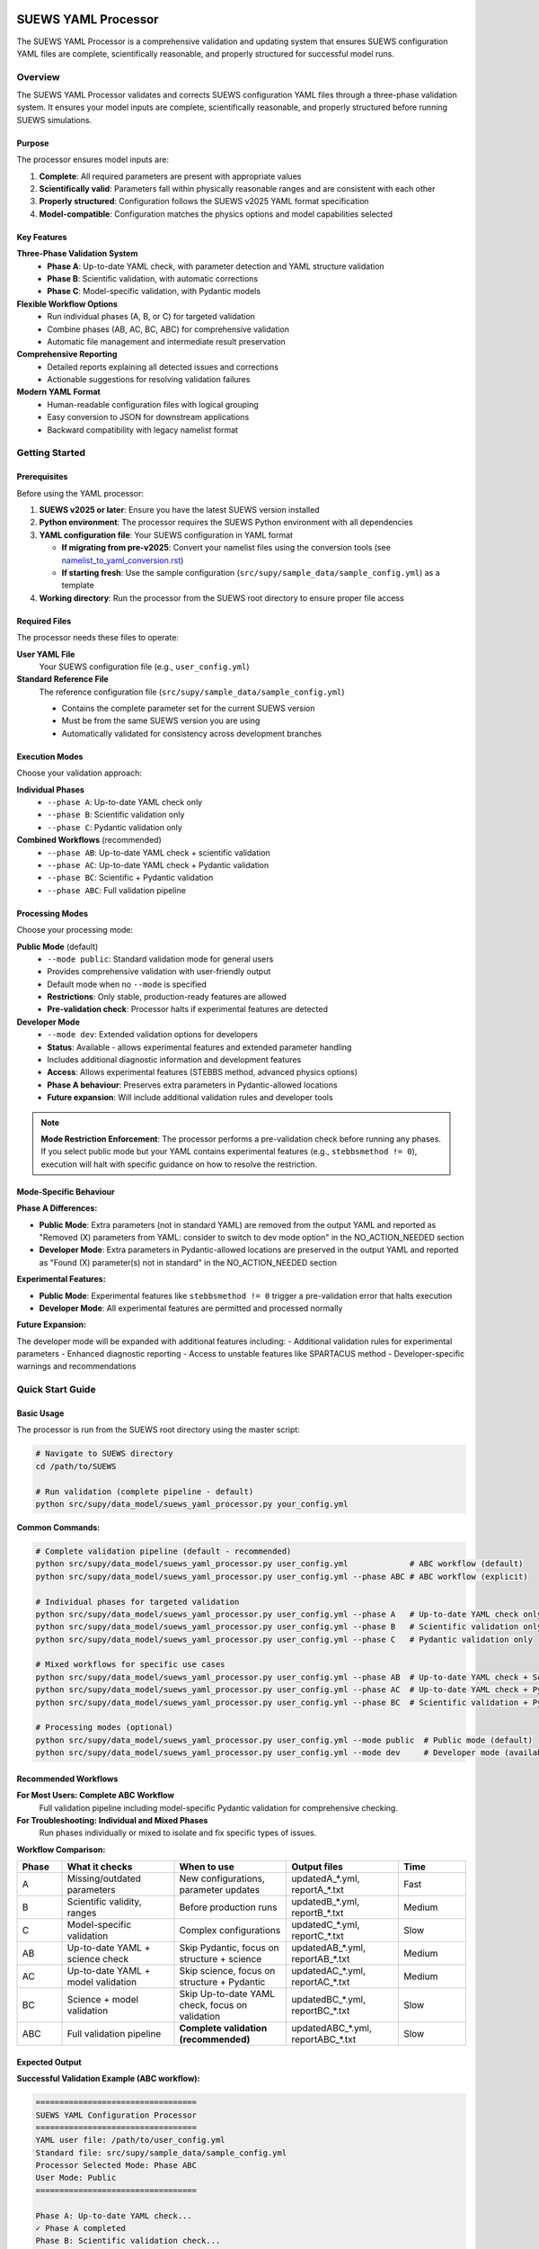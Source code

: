 SUEWS YAML Processor
====================

The SUEWS YAML Processor is a comprehensive validation and updating system that ensures SUEWS configuration YAML files are complete, scientifically reasonable, and properly structured for successful model runs.

Overview
--------

The SUEWS YAML Processor validates and corrects SUEWS configuration YAML files through a three-phase validation system. It ensures your model inputs are complete, scientifically reasonable, and properly structured before running SUEWS simulations.

Purpose
~~~~~~~

The processor ensures model inputs are:

1. **Complete**: All required parameters are present with appropriate values
2. **Scientifically valid**: Parameters fall within physically reasonable ranges and are consistent with each other
3. **Properly structured**: Configuration follows the SUEWS v2025 YAML format specification
4. **Model-compatible**: Configuration matches the physics options and model capabilities selected

Key Features
~~~~~~~~~~~~

**Three-Phase Validation System**
   - **Phase A**: Up-to-date YAML check, with parameter detection and YAML structure validation
   - **Phase B**: Scientific validation, with automatic corrections
   - **Phase C**: Model-specific validation, with Pydantic models

**Flexible Workflow Options**
   - Run individual phases (A, B, or C) for targeted validation
   - Combine phases (AB, AC, BC, ABC) for comprehensive validation
   - Automatic file management and intermediate result preservation

**Comprehensive Reporting**
   - Detailed reports explaining all detected issues and corrections
   - Actionable suggestions for resolving validation failures

**Modern YAML Format**
   - Human-readable configuration files with logical grouping
   - Easy conversion to JSON for downstream applications
   - Backward compatibility with legacy namelist format

Getting Started
---------------

Prerequisites
~~~~~~~~~~~~~

Before using the YAML processor:

1. **SUEWS v2025 or later**: Ensure you have the latest SUEWS version installed
2. **Python environment**: The processor requires the SUEWS Python environment with all dependencies
3. **YAML configuration file**: Your SUEWS configuration in YAML format

   - **If migrating from pre-v2025**: Convert your namelist files using the conversion tools (see `namelist_to_yaml_conversion.rst <namelist_to_yaml_conversion.rst>`__)
   - **If starting fresh**: Use the sample configuration (``src/supy/sample_data/sample_config.yml``) as a template

4. **Working directory**: Run the processor from the SUEWS root directory to ensure proper file access

Required Files
~~~~~~~~~~~~~~

The processor needs these files to operate:

**User YAML File**
   Your SUEWS configuration file (e.g., ``user_config.yml``)

**Standard Reference File**  
   The reference configuration file (``src/supy/sample_data/sample_config.yml``) 
   
   - Contains the complete parameter set for the current SUEWS version
   - Must be from the same SUEWS version you are using
   - Automatically validated for consistency across development branches

Execution Modes
~~~~~~~~~~~~~~~

Choose your validation approach:

**Individual Phases**
   - ``--phase A``: Up-to-date YAML check only
   - ``--phase B``: Scientific validation only  
   - ``--phase C``: Pydantic validation only

**Combined Workflows** (recommended)
   - ``--phase AB``: Up-to-date YAML check + scientific validation 
   - ``--phase AC``: Up-to-date YAML check + Pydantic validation
   - ``--phase BC``: Scientific + Pydantic validation
   - ``--phase ABC``: Full validation pipeline

Processing Modes
~~~~~~~~~~~~~~~~

Choose your processing mode:

**Public Mode** (default)
   - ``--mode public``: Standard validation mode for general users
   - Provides comprehensive validation with user-friendly output
   - Default mode when no ``--mode`` is specified
   - **Restrictions**: Only stable, production-ready features are allowed
   - **Pre-validation check**: Processor halts if experimental features are detected

**Developer Mode**
   - ``--mode dev``: Extended validation options for developers
   - **Status**: Available - allows experimental features and extended parameter handling
   - Includes additional diagnostic information and development features
   - **Access**: Allows experimental features (STEBBS method, advanced physics options)
   - **Phase A behaviour**: Preserves extra parameters in Pydantic-allowed locations
   - **Future expansion**: Will include additional validation rules and developer tools

.. note::

   **Mode Restriction Enforcement**: The processor performs a pre-validation check before running any phases. If you select public mode but your YAML contains experimental features (e.g., ``stebbsmethod != 0``), execution will halt with specific guidance on how to resolve the restriction.

Mode-Specific Behaviour
~~~~~~~~~~~~~~~~~~~~~~

**Phase A Differences:**

- **Public Mode**: Extra parameters (not in standard YAML) are removed from the output YAML and reported as "Removed (X) parameters from YAML: consider to switch to dev mode option" in the NO_ACTION_NEEDED section
- **Developer Mode**: Extra parameters in Pydantic-allowed locations are preserved in the output YAML and reported as "Found (X) parameter(s) not in standard" in the NO_ACTION_NEEDED section

**Experimental Features:**

- **Public Mode**: Experimental features like ``stebbsmethod != 0`` trigger a pre-validation error that halts execution
- **Developer Mode**: All experimental features are permitted and processed normally

**Future Expansion:**

The developer mode will be expanded with additional features including:
- Additional validation rules for experimental parameters
- Enhanced diagnostic reporting
- Access to unstable features like SPARTACUS method
- Developer-specific warnings and recommendations

Quick Start Guide
-----------------

Basic Usage
~~~~~~~~~~~

The processor is run from the SUEWS root directory using the master script:

.. code-block:: bash

   # Navigate to SUEWS directory
   cd /path/to/SUEWS
   
   # Run validation (complete pipeline - default)
   python src/supy/data_model/suews_yaml_processor.py your_config.yml

**Common Commands:**

.. code-block:: bash
   
   # Complete validation pipeline (default - recommended)
   python src/supy/data_model/suews_yaml_processor.py user_config.yml             # ABC workflow (default)
   python src/supy/data_model/suews_yaml_processor.py user_config.yml --phase ABC # ABC workflow (explicit)
   
   # Individual phases for targeted validation
   python src/supy/data_model/suews_yaml_processor.py user_config.yml --phase A   # Up-to-date YAML check only
   python src/supy/data_model/suews_yaml_processor.py user_config.yml --phase B   # Scientific validation only
   python src/supy/data_model/suews_yaml_processor.py user_config.yml --phase C   # Pydantic validation only
   
   # Mixed workflows for specific use cases
   python src/supy/data_model/suews_yaml_processor.py user_config.yml --phase AB  # Up-to-date YAML check + Scientific validation
   python src/supy/data_model/suews_yaml_processor.py user_config.yml --phase AC  # Up-to-date YAML check + Pydantic validation
   python src/supy/data_model/suews_yaml_processor.py user_config.yml --phase BC  # Scientific validation + Pydantic validation
   
   # Processing modes (optional)
   python src/supy/data_model/suews_yaml_processor.py user_config.yml --mode public  # Public mode (default)
   python src/supy/data_model/suews_yaml_processor.py user_config.yml --mode dev     # Developer mode (available)

Recommended Workflows
~~~~~~~~~~~~~~~~~~~~~

**For Most Users: Complete ABC Workflow**  
   Full validation pipeline including model-specific Pydantic validation for comprehensive checking.

**For Troubleshooting: Individual and Mixed Phases**
   Run phases individually or mixed to isolate and fix specific types of issues.

**Workflow Comparison:**

.. list-table:: 
   :widths: 10 25 25 25 15
   :header-rows: 1

   * - Phase
     - What it checks
     - When to use
     - Output files
     - Time
   * - A
     - Missing/outdated parameters
     - New configurations, parameter updates
     - updatedA_*.yml, reportA_*.txt
     - Fast
   * - B  
     - Scientific validity, ranges
     - Before production runs
     - updatedB_*.yml, reportB_*.txt
     - Medium
   * - C
     - Model-specific validation
     - Complex configurations
     - updatedC_*.yml, reportC_*.txt
     - Slow
   * - AB
     - Up-to-date YAML + science check
     - Skip Pydantic, focus on structure + science
     - updatedAB_*.yml, reportAB_*.txt
     - Medium
   * - AC
     - Up-to-date YAML + model validation
     - Skip science, focus on structure + Pydantic
     - updatedAC_*.yml, reportAC_*.txt
     - Medium
   * - BC
     - Science + model validation
     - Skip Up-to-date YAML check, focus on validation
     - updatedBC_*.yml, reportBC_*.txt
     - Slow
   * - ABC
     - Full validation pipeline  
     - **Complete validation (recommended)**
     - updatedABC_*.yml, reportABC_*.txt
     - Slow

Expected Output
~~~~~~~~~~~~~~~

**Successful Validation Example (ABC workflow):**

.. code-block:: text

   ==================================
   SUEWS YAML Configuration Processor
   ==================================
   YAML user file: /path/to/user_config.yml
   Standard file: src/supy/sample_data/sample_config.yml
   Processor Selected Mode: Phase ABC
   User Mode: Public
   ==================================

   Phase A: Up-to-date YAML check...
   ✓ Phase A completed
   Phase B: Scientific validation check...
   ✓ Phase B completed
   Phase C: Pydantic validation check...
   ✓ Phase C completed
   
   Report: reportABC_user_config.txt
   Updated YAML: updatedABC_user_config.yml

**Validation Issues Example (Phase A failure):**

.. code-block:: text

   ==================================
   SUEWS YAML Configuration Processor
   ==================================
   YAML user file: /path/to/user_config.yml
   Standard file: src/supy/sample_data/sample_config.yml
   Processor Selected Mode: Phase A
   User Mode: Public
   ==================================

   Phase A: Up-to-date YAML check...
   ✗ Phase A failed!
   Report: /path/to/reportA_user_config.txt
   Updated YAML: /path/to/updatedA_user_config.yml
   Suggestion: Fix issues in updated YAML and consider to run Phase A again.

Understanding the Validation Pipeline
--------------------------------------

The SUEWS YAML Processor uses a three-phase approach that builds upon each phase:

**Sequential Validation Design**
   Each phase addresses different aspects of configuration validation, from basic structure to complex model-specific rules.

**Phase Dependencies**
   Later phases assume earlier phases have been completed - Phase B expects Phase A corrections, Phase C expects scientific validity.

**Progressive Refinement**  
   Each phase refines the configuration further, with the final output being a fully validated, model-ready YAML file.

**The Three Phases:**

1. **Phase A – Up-to-date YAML Check**  
   Compares your configuration against the current SUEWS parameter set, identifying missing parameters, renamed parameters, and structural issues.

2. **Phase B – Scientific Validation**  
   Validates parameter values for physical reasonableness, applies scientific corrections, and ensures parameter consistency.

3. **Phase C – Pydantic Validation** 
   Applies model-specific validation rules based on selected physics options, ensuring configuration compatibility with chosen model features.   

Phase A – Up-to-date YAML Check
================================

Purpose and Scope
-----------------

Phase A ensures your YAML configuration contains all required SUEWS parameters in the current format. It acts as a structural validator and parameter update service, bridging the gap between your configuration and the latest SUEWS requirements.

**Primary Functions:**
- Detect missing parameters required by current SUEWS version
- Update outdated parameter names to current standards  
- Identify user-specific parameters not in the standard set
- Ensure YAML structure matches expected format

**When to Use Phase A:**
- Starting with a new SUEWS configuration
- Migrating from older SUEWS versions
- After SUEWS updates that may introduce new parameters
- Before running scientific validation (Phase B)

What Phase A Validates
~~~~~~~~~~~~~~~~~~~~~~

**Standard Reference**
   Phase A compares your configuration against ``src/supy/sample_data/sample_config.yml``, which contains the complete, current SUEWS parameter set with proper structure and data types.

**Validation Categories:**

1. **Missing Critical Parameters (ACTION NEEDED)**
   
   **Physics Options**: Essential model physics selections
      - ``netradiationmethod``, ``emissionsmethod``, ``storageheatmethod``
      - ``ohmincqf``, ``roughlenmommethod``, ``roughlenheatmethod``
      - ``stabilitymethod``, ``smdmethod``, ``waterusemethod``
      - ``rslmethod``, ``faimethod``, ``rsllevel``
      - ``gsmodel``, ``snowuse``, ``stebbsmethod``
   
   **Impact**: Model execution will fail without these parameters
   
   **Resolution**: Set to appropriate values (not null) based on model requirements

2. **Missing Optional Parameters (NO ACTION NEEDED)**
   
   **Non-critical Parameters**: Model can operate with defaults
      - Site-specific adjustments (e.g., ``wetthresh``, ``holiday``)
      - Optional model features (e.g., advanced anthropogenic heat settings)
      - Diagnostic outputs and reporting options
   
   **Impact**: Model uses internal defaults or null values
   
   **Resolution**: No immediate action required, but review for completeness

3. **Outdated Parameter Names (NO ACTION NEEDED)**
   
   **Automatic Renaming**: Legacy parameter names updated to current standards
      - ``cp`` → ``rho_cp`` (thermal heat capacity of air)
      - ``diagmethod`` → ``rslmethod`` (roughness sublayer method)
      - ``localclimatemethod`` → ``rsllevel`` (RSL level specification)
   
   **Impact**: Ensures compatibility with current SUEWS version
   
   **Resolution**: Automatic - values preserved, names updated

4. **Parameters Not in Standard (NO ACTION NEEDED)**
   
   **User-Specific Parameters**: Additional parameters in your configuration
      - Custom site identifiers or metadata
      - Experimental parameters for development versions
      - User-defined calculation flags
   
   **Impact**: Preserved in output, flagged for awareness
   
   **Resolution**: Review relevance, keep or remove as needed

Running Phase A
~~~~~~~~~~~~~~~

**Standalone Execution:**

.. code-block:: bash

   # Phase A only - creates updatedA_*.yml 
   python src/supy/data_model/suews_yaml_processor.py user_config.yml --phase A

**As Part of Workflows:**

.. code-block:: bash

   # A + B validation
   python src/supy/data_model/suews_yaml_processor.py user_config.yml --phase AB
   
   # Complete pipeline: A + B + C validation  
   python src/supy/data_model/suews_yaml_processor.py user_config.yml --phase ABC

Phase A Outputs
~~~~~~~~~~~~~~~~

**Success Case:**
   - Console confirms completion
   - ``updatedA_*.yml``: Cleaned configuration with any corrections applied
   - ``reportA_*.txt``: Summary of changes made (if any)

**Issues Detected:**
   - Console shows failure with file locations
   - ``updatedA_*.yml``: Configuration with missing parameters added as null
   - ``reportA_*.txt``: Detailed report categorizing all issues found

**Always Produces Updated YAML:**
   Unlike standalone Phases B and C, Phase A always generates an updated YAML file, even when critical issues are found. This allows you to see exactly what parameters need attention.

Actions to fix Phase A issues
~~~~~~~~~~~~~~~~~~~~~~~~~~~~~

When Phase A detects issues, it generates two output files:

**1. Updated YAML File** (``updatedA_<filename>.yml``)

.. code-block:: yaml

   # Example showing Phase A corrections
   model:
     physics:
       netradiationmethod:
         value: null
       emissionsmethod:
         value: 2
       rho_cp:
         value: 1005

**2. Analysis Report** (``reportA_<filename>.txt``)

.. code-block:: text

   # SUEWS Configuration Analysis Report
   # ==================================================
   
   ## ACTION NEEDED
   - Found (1) critical missing parameter(s):
   -- netradiationmethod has been added to updatedA_user.yml and set to null
      Suggested fix: Set appropriate value based on SUEWS documentation -- https://suews.readthedocs.io/latest/
   
   ## NO ACTION NEEDED
   - Updated (3) optional missing parameter(s) with null values:
   -- holiday added to updatedA_user.yml and set to null
   -- wetthresh added to updatedA_user.yml and set to null
   -- DHWVesselDensity added to updatedA_user.yml and set to null
   
   - Updated (2) renamed parameter(s):
   -- diagmethod changed to rslmethod
   -- cp changed to rho_cp
   
   - Found (2) parameter(s) not in standard:
   -- startdate at level model.control.startdate
   -- test at level sites[0].properties.test
   
   # ==================================================

**Next Steps:**

1. **Review the updated YAML file** (``updatedA_<filename>.yml``)
2. **Fill in null values** for critical missing parameters (ACTION NEEDED section)
3. **Consider setting** optional missing parameters (NO ACTION NEEDED section)
4. **Verify** that outdated parameter renamings are correct
5. **Decide** whether to keep or remove parameters not in standard

.. note::
   
   **Critical Parameters:** Parameters listed in the **ACTION NEEDED** section are critical physics options that must be set. The model may not run correctly until these null values are replaced with appropriate values.

**For detailed Phase A documentation, see:** `phase_a_detailed.rst <phase_a_detailed.rst>`__

Phase B – Scientific Validation
================================

Purpose and Scope
-----------------

Phase B validates parameter values for scientific reasonableness and physical consistency. It assumes Phase A structural issues have been resolved and focuses on ensuring parameters fall within acceptable ranges and are logically consistent with each other.

**Primary Functions:**
- Validate parameter ranges against physical bounds
- Check consistency between related parameters
- Apply automatic scientific corrections where appropriate
- Detect conflicts between physics options and parameter values

**When to Use Phase B:**
- After Phase A has resolved structural issues
- Before production model runs to ensure scientific validity
- When parameters have been manually edited and need validation
- As part of comprehensive validation workflows (AB, BC, ABC)

What Phase B Validates
~~~~~~~~~~~~~~~~~~~~~~

Based on our current implementation, Phase B performs these specific validations:

1. **Physics Parameters Validation**
   
   **Required Physics Parameters**: Checks for presence and non-null values of critical physics options
      - ``netradiationmethod``, ``emissionsmethod``, ``storageheatmethod``
      - ``ohmincqf``, ``roughlenmommethod``, ``roughlenheatmethod``
      - ``stabilitymethod``, ``smdmethod``, ``waterusemethod``
      - ``rslmethod``, ``faimethod``, ``rsllevel``
      - ``gsmodel``, ``snowuse``, ``stebbsmethod``
   
   **Impact**: Model execution will fail without these parameters set to valid (non-null) values

2. **Model Option Dependencies**
   
   **Physics Method Compatibility**: Validates logical consistency between selected methods
      - ``rslmethod == 2`` requires ``stabilitymethod == 3`` for diagnostic aerodynamic calculations
      - ``stabilitymethod == 1`` requires ``rslmethod`` parameter to be present
   
   **Impact**: Prevents incompatible physics method combinations that cause model failures

3. **Land Cover Consistency**
   
   **Surface Fraction Validation**: Ensures land cover fractions are physically valid
      - All surface fractions must sum to exactly 1.0 (allowing small floating-point tolerance of ±0.0001)
      - Surfaces with fraction > 0 must have all required parameters set to non-null values
      - Surfaces with fraction = 0 generate warnings about unused parameters
   
   **Parameter Completeness**: For active surfaces (sfr > 0), validates all required parameters are present

4. **Geographic Coordinates**
   
   **Coordinate Range Validation**: Ensures geographic coordinates are physically valid
      - Latitude: Must be between -90 and +90 degrees
      - Longitude: Must be between -180 and +180 degrees
      - Coordinates must be numeric values (not null or text)
   
   **Timezone and DLS Parameters**: Checks for timezone and daylight saving parameters (warns if missing, will be calculated automatically)

What Phase B Automatically Corrects
~~~~~~~~~~~~~~~~~~~~~~~~~~~~~~~~~~~~

Based on our current implementation, Phase B applies these automatic scientific corrections:

1. **Surface Temperature Initialization**
   
   **CRU-Based Temperature Setting**: Uses CRU TS4.06 climatological data (1991-2020, new normals) to set realistic initial temperatures
      - Sets ``temperature`` (5-layer array), ``tsfc``, and ``tin`` parameters for all surface types
      - Calculated from site coordinates (lat, lng) and simulation start month
      - Applied to: paved, bldgs, evetr, dectr, grass, bsoil, water surfaces
   
   **Example**: For London (51.5°N, -0.1°W) starting in July, sets temperatures to ~19.2°C based on CRU data

2. **Land Cover Fraction Auto-Correction**
   
   **Floating-Point Error Correction**: Automatically fixes small numerical errors in surface fractions
      - If sum is 0.9999-1.0000: Increases largest surface fraction to make sum = 1.0
      - If sum is 1.0000-1.0001: Decreases largest surface fraction to make sum = 1.0
      - Only corrects small floating-point errors (tolerance ±0.0001)
   
   **Example**: Surface fractions summing to 0.99999 are automatically adjusted to exactly 1.0

3. **Model-Dependent Parameter Nullification**
   
   **STEBBS Method Rule**: When ``stebbsmethod = 0``, automatically nullifies all related STEBBS parameters
      - Prevents conflicts when STEBBS module is disabled
      - Nullifies all parameters under ``sites.properties.stebbs`` block
      - Applied recursively to all nested STEBBS parameters

4. **Seasonal Parameter Adjustments**
   
   **Snow Albedo Nullification**: Removes snow albedo for warm seasons
      - Nullifies ``snowalb`` for summer, tropical, and equatorial seasons
      - Based on latitude and simulation start date
   
   **Deciduous Tree LAI**: Sets seasonal Leaf Area Index (``lai_id``) for deciduous trees
      - Summer: Uses ``laimax`` value 
      - Winter: Uses ``laimin`` value  
      - Spring/Fall: Uses average of ``laimax`` and ``laimin``
      - Applied only when deciduous tree fraction > 0

5. **Daylight Saving Time (DLS) Calculations**
   
   **Automatic DLS and Timezone Setting**: Calculates location-specific DLS transitions and timezone
      - Uses geographic coordinates to determine timezone automatically
      - Calculates DLS start/end days for the simulation year
      - Sets ``startdls``, ``enddls`` in anthropogenic emissions
      - Sets ``timezone`` parameter with UTC offset (preserves fractional hours)
   
   **Example**: For coordinates in Europe, automatically sets appropriate DLS transitions and GMT+1/GMT+2 offsets

Running Phase B
~~~~~~~~~~~~~~~

**Standalone Execution:**

.. code-block:: bash

   # Phase B only - validates original user YAML directly
   python src/supy/data_model/suews_yaml_processor.py user_config.yml --phase B

**As Part of Workflows:**

.. code-block:: bash

   # A + B validation (skip Pydantic checking)
   python src/supy/data_model/suews_yaml_processor.py user_config.yml --phase AB
   
   # B + C validation (skip up-to-date YAML checking)
   python src/supy/data_model/suews_yaml_processor.py user_config.yml --phase BC
   
   # Complete pipeline: A + B + C validation  
   python src/supy/data_model/suews_yaml_processor.py user_config.yml --phase ABC

Phase B Behaviour
~~~~~~~~~~~~~~~~~

**Input Source**: Phase B behaviour depends on execution mode:
   - **Standalone B**: Always validates the original user YAML directly
   - **AB/BC/ABC workflows**: Uses the output from the previous phase

**Output Generation**: 
   - **Success**: Produces updated YAML with scientific corrections applied
   - **Failure**: No updated YAML generated and ask user to fix critical issues

**Scientific Corrections**: Phase B can make automatic adjustments that improve model realism without changing user intent.

**Phase B Only Mode Behaviour:**

When running ``--phase B``, Phase B **always validates the original user YAML file directly**, ignoring any existing Phase A output files. This ensures pure Phase B validation can detect missing critical parameters (like ``netradiationmethod``) and provide appropriate error messages.

**Command:**

.. code-block:: bash

   # Phase B only (validates original user YAML)
   python suews_yaml_processor.py user_config.yml --phase B

**Example Output (when Phase B issues found):**

.. code-block:: text

   =============================
   SUEWS Configuration Processor
   =============================
   YAML user file: user_config.yml
   Processor Selected Mode: Phase B Only
   =============================
   
   Phase B: Scientific validation...
   
   ✗ Phase B failed!
   Report: /path/to/reportB_user_config.txt
   Suggestion: Fix issues in report and consider to run phase B again.

**Example Output (when Phase B successful):**

.. code-block:: text

   =============================
   SUEWS Configuration Processor
   =============================
   YAML user file: user_config.yml
   Processor Selected Mode: Phase B Only
   =============================
   
   Phase B: Scientific validation...
   ✓ Phase B completed
   
   Report: reportB_user_config.txt
   Updated YAML: updatedB_user_config.yml

**Example Output (A→B Workflow):**

.. code-block:: text

   =============================
   SUEWS Configuration Processor
   =============================
   YAML user file: user_config.yml
   Processor Selected Mode: Phase AB
   =============================
   
   Phase A: Parameter detection...
   ✓ Phase A completed
   Phase B: Scientific validation...
   ✓ Phase B completed
   
   Report: reportAB_user_config.txt
   Updated YAML: updatedAB_user_config.yml

Actions for fixing B issues
~~~~~~~~~~~~~~~~~~~~~~~~~~~

Output: an updated YAML saved as updatedB_<filename>.yml and a comprehensive report listing all changes.

**Phase B Report Example** (``reportB_<filename>.txt``)

.. code-block:: text

   # SUEWS Scientific Validation Report
   # ==================================================
   
   ## ACTION NEEDED
   - Found (1) critical scientific parameter error(s):
   -- latitude at site [0]: Latitude value -95.5 is outside valid range [-90, 90]
      Suggested fix: Set latitude to a value between -90 and 90 degrees
   
   ## NO ACTION NEEDED
   - Updated (3) parameter(s) with automatic scientific adjustments:
   -- dectr.lai_id at site [0]: null → 4.5 (Set seasonal LAI for summer (laimin=2.0, laimax=4.5))
   -- initial_states.paved at site [0]: temperature, tsfc, tin → 15.2°C (Set from CRU data for coordinates (51.51, -0.12) for month 7)
   -- snowalb at site [0]: 0.8 → 0.7 (adjusted snow albedo for temperate climate)
   
   - Updated (2) optional missing parameter(s) with null values:
   -- holiday added to updatedA_user.yml and set to null
   -- wetthresh added to updatedA_user.yml and set to null
   
   - Updated (1) renamed parameter(s) to current standards:
   -- cp changed to rho_cp
   
   - Found (1) scientific warning(s) for information:
   -- emissionsmethod at site [0]: Method 2 selected but anthropogenic heat flux data not provided
   
   # ==================================================

**Next Steps:**

1. **Review the updated YAML file** (``updatedB_<filename>.yml``)
2. **Address critical scientific issues** identified in ACTION NEEDED section
3. **Review automatic corrections** applied by Phase B (NO ACTION NEEDED section)
4. **Verify geographic parameters** (coordinates, timezone) are correct
5. **Re-run Phase B** (or full workflow) after fixing any critical issues

.. note::
   
   **Critical Issues:** Parameters listed in the **ACTION NEEDED** section represent scientific inconsistencies or invalid values that should be corrected for reliable model results.

**For detailed Phase B documentation, see:** `phase_b_detailed.rst <phase_b_detailed.rst>`__

Phase C – Pydantic Validation
==============================

Purpose and Scope
-----------------

Phase C applies model-specific validation using Pydantic data models to ensure configuration compatibility with selected physics options and model capabilities. It assumes earlier phases have resolved structural and scientific issues, focusing on conditional validation rules and model-specific requirements.

**Primary Functions:**
- Validate physics option compatibility and required parameters
- Apply conditional validation based on selected model methods  
- Detect critical null physics parameters that would cause runtime crashes
- Ensure model configuration consistency for chosen physics options
- Generate model-ready configuration that passes Pydantic schema validation

**When to Use Phase C:**
- After Phases A and B have resolved structural and scientific issues
- Before final model execution to ensure physics compatibility
- When using complex or advanced physics options
- As the final step in comprehensive validation workflows (AC, BC, ABC)

What Phase C Validates
~~~~~~~~~~~~~~~~~~~~~~

Phase C runs comprehensive validation using Pydantic data models, ensuring your configuration is fully compatible with SUEWS model execution.

**Validation Coverage:**

1. **Critical Null Physics Parameter Detection**
   
   **Runtime-Critical Parameters**: Detects physics parameters set to null that would cause model crashes:
      - ``netradiationmethod``, ``emissionsmethod``, ``storageheatmethod``
      - ``ohmincqf``, ``roughlenmommethod``, ``roughlenheatmethod``  
      - ``stabilitymethod``, ``smdmethod``, ``waterusemethod``
      - ``rslmethod``, ``faimethod``, ``rsllevel``
      - ``gsmodel``, ``snowuse``, ``stebbsmethod``
   
   **Impact**: These parameters are converted to integers during model execution - null values cause fatal crashes
   
   **Resolution**: Set to appropriate non-null values based on your model requirements

2. **Conditional Validation Rules**
   
   **Method-Specific Requirements**: Validates that selected physics methods have required parameters:
      - **RSL Method**: ``rslmethod=2`` requires ``bldgs.faibldg`` parameter when building fraction > 0
      - **Storage Heat Method**: ``storageheatmethod=6`` requires ``properties.lambda_c`` to be set and non-null
      - **STEBBS Method**: ``stebbsmethod≠0`` requires complete STEBBS parameter configuration
   
   **Impact**: Model will fail or produce incorrect results if method requirements aren't met
   
   **Resolution**: Either change physics method or provide required parameters

3. **Model Configuration Constraints**
   
   **Physics Compatibility**: Ensures physics method combinations are valid and mutually compatible
   
   **Parameter Completeness**: Validates all required parameters for selected model features are present
   
   **Data Consistency**: Checks that configuration matches expected data structures and value ranges

4. **Pydantic Schema Validation**
   
   **Same validation system** used by ``SUEWSConfig.from_yaml()`` when loading configurations in SUEWS
   
   **Comprehensive coverage** of all model constraints and physics compatibility requirements

**For detailed validation specifications and error handling, see:**
`YAML Configuration Documentation - Validation and Error Handling <../../../inputs/yaml/index.html#validation-and-error-handling>`_

**For comprehensive Phase C validation rules, see:** `phase_c_detailed.rst <phase_c_detailed.rst>`__

Running Phase C
~~~~~~~~~~~~~~~

**Standalone Execution:**

.. code-block:: bash

   # Phase C only - validates original user YAML directly
   python src/supy/data_model/suews_yaml_processor.py user_config.yml --phase C

**As Part of Workflows:**

.. code-block:: bash

   # A + C validation (skip scientific validation)
   python src/supy/data_model/suews_yaml_processor.py user_config.yml --phase AC
   
   # B + C validation (skip parameter checking)
   python src/supy/data_model/suews_yaml_processor.py user_config.yml --phase BC
   
   # Complete pipeline: A + B + C validation  
   python src/supy/data_model/suews_yaml_processor.py user_config.yml --phase ABC

Phase C Behaviour
~~~~~~~~~~~~~~~~

**Input Source**: Phase C behaviour depends on execution mode:
   - **Standalone C**: Always validates the original user YAML directly
   - **AC/BC/ABC workflows**: Uses the output from the previous phase

**Output Generation**: 
   - **Success**: Produces updated YAML with Pydantic-compliant configuration
   - **Failure**: No updated YAML generated - reports validation errors for fixing

**Validation Approach**: Phase C uses the comprehensive Pydantic data models that power the SUEWS configuration system, ensuring your configuration will load successfully in SUEWS simulations.

Phase C Outputs
~~~~~~~~~~~~~~~

**Success Case:**
   - Console confirms completion
   - ``updatedC_*.yml``: Pydantic-validated configuration ready for model execution
   - ``reportC_*.txt``: Summary of any conditional validation adjustments

**Issues Detected:**
   - Console shows failure with detailed error information
   - ``reportC_*.txt``: Comprehensive Pydantic validation report
   - **No updated YAML produced** - validation must pass before generating output

**Validation Errors**: Phase C provides precise error messages indicating exactly which parameters fail validation and why, using the same validation system that SUEWS uses internally.

Actions to fix Phase C Issues
~~~~~~~~~~~~~~~~~~~~~~~~~~~~~

When Phase C detects validation errors, it generates a detailed report:

**Phase C Report Example** (``reportC_<filename>.txt``)

.. code-block:: text

   # SUEWS - Phase C (Pydantic Validation) Report
   # ==================================================
   # Mode: Public
   # ==================================================
   
   ## ACTION NEEDED
   - Found (3) critical Pydantic validation error(s):
   -- bldgs.faibldg: KCL: for rslmethod=2 and bldgs.sfr=0.38, bldgs.faibldg must be set
      Location: sites[KCL].properties.land_cover.bldgs.faibldg
   -- properties.lambda_c: KCL: storageheatmethod=6 → properties.lambda_c must be set and non-null
      Location: sites[KCL].properties.lambda_c
   -- netradiationmethod: netradiationmethod is set to null and will cause runtime crash - must be set to appropriate non-null value
      Location: model.physics.netradiationmethod
   
   
   # ==================================================

**Next Steps:**

1. **Review each validation error** in the ACTION NEEDED section - each error is now reported separately with specific field names and locations
2. **Fix critical null physics parameters**: Set parameters like ``netradiationmethod`` to appropriate non-null values  
3. **Resolve conditional validation requirements**: 
   - For RSL method issues, either set required parameters (e.g., ``bldgs.faibldg``) or change physics method
   - For storage heat issues, provide required parameters (e.g., ``properties.lambda_c``) or select different method
4. **Use location information** provided in each error to find the exact parameter in your YAML configuration
5. **Re-run Phase C** (or full workflow) after fixing the issues

.. note::
   
   **Enhanced Error Reporting**: Phase C now provides detailed, separated validation errors with specific field names and locations, making it easier to identify and fix configuration issues. Each validation error is reported individually rather than as a single combined message.
   
   **Model-Ready Configuration**: Once Phase C passes, your configuration is fully validated and ready for SUEWS model execution. The updated YAML file will load successfully in SUEWS without further validation errors.

Advanced Usage and Workflows
=============================

Workflow Selection Strategy
---------------------------

Choose your validation workflow based on your specific needs and configuration status:

**Complete Validation (Recommended)**

.. code-block:: bash

   # ABC workflow - comprehensive validation pipeline
   python src/supy/data_model/suews_yaml_processor.py user_config.yml --phase ABC

**Use when**: Starting with new configurations, migrating from old SUEWS versions, or before critical production runs.

**Targeted Validation Approaches**

.. code-block:: bash

   # AB workflow - parameter + scientific validation (skip Pydantic)
   python src/supy/data_model/suews_yaml_processor.py user_config.yml --phase AB
   
   # AC workflow - parameter + Pydantic validation (skip scientific)
   python src/supy/data_model/suews_yaml_processor.py user_config.yml --phase AC
   
   # BC workflow - scientific + Pydantic validation (skip parameter checking)
   python src/supy/data_model/suews_yaml_processor.py user_config.yml --phase BC

**AB Workflow**: Ideal for users who want thorough parameter and scientific validation but need to bypass Pydantic validation temporarily.

**AC Workflow**: Useful when you trust your parameter values scientifically but want to ensure structural completeness and check for conditional validation.

**BC Workflow**: Best when you know your parameters are complete and current, but want to validate scientific reasonableness and check for conditional validation.

File Management and Output Organisation
---------------------------------------

**Output File Naming Convention:**

The processor generates files with descriptive names that indicate which phases were run:

.. code-block:: text

   # Individual phases
   updatedA_user_config.yml    # Phase A only output
   updatedB_user_config.yml    # Phase B only output  
   updatedC_user_config.yml    # Phase C only output
   
   # Workflow combinations
   updatedAB_user_config.yml   # AB workflow output
   updatedAC_user_config.yml   # AC workflow output
   updatedBC_user_config.yml   # BC workflow output
   updatedABC_user_config.yml  # Complete pipeline output
   
   # Corresponding reports
   reportA_user_config.txt     # Phase A report
   reportAB_user_config.txt    # AB workflow report
   reportAC_user_config.txt    # AC workflow report
   reportBC_user_config.txt    # BC workflow report
   reportABC_user_config.txt   # Complete pipeline report

**YAML File Headers:**

All processor output YAML files use standardised headers for consistency:

.. code-block:: yaml

   # =============================================================================
   # UPDATED YAML  
   # =============================================================================
   #
   # This file has been automatically updated with validation changes:
   # - [Phase-specific corrections and additions listed here]
   # - All changes are documented in the corresponding report file
   #
   # =============================================================================

**Header Features:**

- **Consistent Format**: Same header structure across all phases (A, B, C, AB, AC, BC, ABC)
- **Change Documentation**: Headers reference the corresponding report file for details
- **Phase Identification**: Clear indication of which validation phases were applied
- **User Guidance**: Direct users to check reports for understanding changes made

**Report Structure:**

All validation reports follow a consistent two-section structure:

- **ACTION NEEDED**: Critical issues requiring user intervention before model runs
- **NO ACTION NEEDED**: Automatic corrections, optional updates, and informational items

**Report Content by Phase:**

- **Phase A Reports**: Missing parameters, renamed parameters, extra parameters
- **Phase B Reports**: Scientific corrections, automatic adjustments, CRU integration results  
- **Phase C Reports**: Pydantic validation errors, conditional validation details
- **Multi-phase Reports**: Consolidated information from all executed phases

**File Preservation Logic:**

The processor preserves files from successful phases even when later phases fail:

- **Workflow Success**: Only final workflow files are kept (e.g., ``updatedABC_*.yml``)
- **Workflow Failure**: Preserves the most recent successful validation output
  
  **Individual Phase Failures (A, B, C)**: 
  - **Phase A fails**: Preserves ``updatedA_*.yml`` (Phase A always produces output)
  - **Phase B fails**: No ``updatedB_*.yml`` (Phase B only produces output on success)
  - **Phase C fails**: No ``updatedC_*.yml`` (Phase C only produces output on success)
  
  **Multi-Phase Workflow Failures**: 
  
  - **AB workflow fails at B**: Preserve Phase A output (``updatedA_*.yml`` → ``updatedAB_*.yml``)
  - **AC workflow fails at C**: Preserve Phase A output (``updatedA_*.yml`` → ``updatedAC_*.yml``)  
  - **BC workflow fails at C**: Preserve Phase B output (``updatedB_*.yml`` → ``updatedBC_*.yml``)
  - **ABC workflow failures**: 
    - **Fails at A**: Preserve Phase A output (``updatedA_*.yml`` → ``updatedABC_*.yml``)
    - **Fails at B**: Preserve Phase A output (``updatedA_*.yml`` → ``updatedABC_*.yml``)
    - **Fails at C**: Preserve A+B combined output (``science_yaml_file`` → ``updatedABC_*.yml``)
  
  All failures produce the corresponding workflow report (e.g., ``reportABC_*.txt``)

Troubleshooting Common Issues
-----------------------------

**Issue 1: Phase A Missing Parameters**

.. code-block:: text

   ✗ Phase A failed!
   Report: reportA_user_config.txt
   Suggestion: Fix issues in updated YAML and consider to run Phase A again.

**Solution**:
1. Open ``updatedA_user_config.yml`` (always generated by Phase A)
2. Find parameters set to ``null`` in the ACTION NEEDED section
3. Set appropriate values based on your model requirements
4. Re-run validation

**Issue 2: Phase B Scientific Validation Errors**

.. code-block:: text

   ✗ Phase B failed!
   Report: reportB_user_config.txt
   Suggestion: Fix issues in report and consider to run phase B again.

**Solution**:
1. Review ``reportB_user_config.txt`` for scientific errors
2. Fix parameters that need action
3. Re-run from Phase B or full workflow

**Issue 3: Phase C Pydantic Validation Failures**

.. code-block:: text

   ✗ Phase C failed!
   Report: reportC_user_config.txt
   Suggestion: Fix issues in report and consider to run phase C again.

**Solution**:
1. Review conditional validation requirements in report
2. Ensure physics model options are set correctly
3. Verify required parameters for selected model options are provided
4. Re-run Phase C or full workflow

**Best Practice for Issue Resolution**:

1. **Always read the report files** - they contain specific guidance for each issue
2. **Fix issues systematically** - start with ACTION NEEDED items
3. **Re-run the same workflow** - ensures all phases are validated together
4. **Use individual phases for debugging** - isolate specific validation issues

Batch Processing and Automation
-------------------------------

**Processing Multiple Configuration Files:**

The processor can be integrated into batch workflows:

.. code-block:: bash

   # Example batch processing script
   for config_file in *.yml; do
       echo "Validating $config_file..."
       python src/supy/data_model/suews_yaml_processor.py "$config_file" --phase ABC
       if [ $? -eq 0 ]; then
           echo "✓ $config_file validation successful"
       else
           echo "✗ $config_file validation failed - check report"
       fi
   done

**Integration with Model Workflows:**

Use validation as a pre-processing step in your modeling pipeline:

.. code-block:: bash

   #!/bin/bash
   # Model execution pipeline
   
   CONFIG_FILE="user_config.yml"
   
   # Step 1: Validate configuration
   python src/supy/data_model/suews_yaml_processor.py "$CONFIG_FILE" --phase ABC
   
   if [ $? -eq 0 ]; then
       # Step 2: Use validated configuration for model run
       VALIDATED_CONFIG="updatedABC_${CONFIG_FILE}"
       echo "Running SUEWS with validated configuration: $VALIDATED_CONFIG"
       # Add your SUEWS execution command here
   else
       echo "Configuration validation failed. Please fix issues before running model."
       exit 1
   fi

**Return Codes for Automation:**

- **Exit Code 0**: All selected phases completed successfully
- **Exit Code 1**: At least one phase failed
- **Check console output** for specific phase failure information

Background and Technical Details
================================

**Code Used:** ``uptodate_yaml.py`` (Phase A), ``science_check.py`` (Phase B), ``core.py`` (Phase C Pydantic validation), ``phase_c_reports.py`` (Phase C reporting), ``suews_yaml_processor.py`` (orchestrator)

**Key Enhancements:** 
- ``get_value_safe()`` utility function for robust RefValue/plain format handling, migrated from precheck.py (PR #569)
- Three-phase progressive validation system with flexible workflow combinations (A, B, C, AB, AC, BC, ABC)
- Standardized YAML headers and consistent terminal output formatting across all phases  
- Comprehensive file preservation logic that maintains validated output from successful phases
- CRU-based automatic surface temperature initialisation and scientific parameter corrections

**Developers:** Developed by SR, MP, TS with the help of Claude as part of SUEWS YAML configuration validation system.

Reference
=========

Related Documentation
---------------------

**Namelist to YAML Conversion**
   For users migrating from pre-SUEWS_V2025 namelist format, see: `namelist_to_yaml_conversion.rst <namelist_to_yaml_conversion.rst>`__

**Detailed Documentation**
   - **Orchestrator Implementation**: See `suews_yaml_processor_detailed.rst <suews_yaml_processor_detailed.rst>`__ for complete orchestrator functions and workflow coordination
   - **Phase A Details**: See `phase_a_detailed.rst <phase_a_detailed.rst>`__ for comprehensive parameter detection rules
   - **Phase B Details**: See `phase_b_detailed.rst <phase_b_detailed.rst>`__ for scientific validation specifications
   - **Phase C Details**: See `phase_c_detailed.rst <phase_c_detailed.rst>`__ for complete Pydantic validation rules

**SUEWS Configuration Schema**
   For parameter specifications and validation details, see: `YAML Configuration Documentation <../../../inputs/yaml/index.html>`_